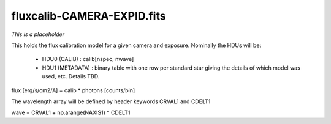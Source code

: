 ===========================
fluxcalib-CAMERA-EXPID.fits
===========================

*This is a placeholder*

This holds the flux calibration model for a given camera and exposure.
Nominally the HDUs will be:

  - HDU0 (CALIB) : calib[nspec, nwave]
  - HDU1 (METADATA) : binary table with one row per standard star giving
    the details of which model was used, etc.  Details TBD.

flux [erg/s/cm2/A] = calib * photons [counts/bin]

The wavelength array will be defined by header keywords CRVAL1 and CDELT1

wave = CRVAL1 + np.arange(NAXIS1) * CDELT1